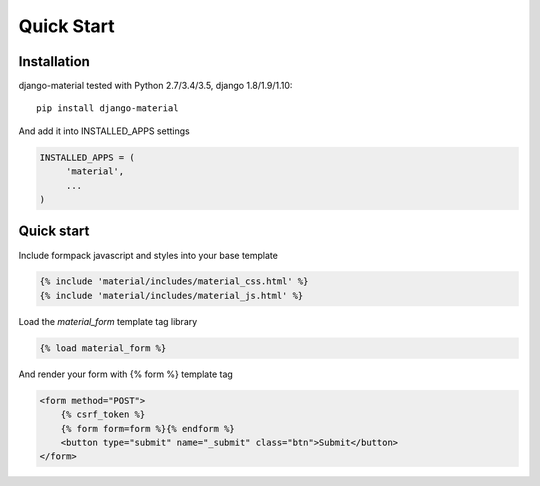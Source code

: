 ===========
Quick Start
===========

           
Installation
============

django-material tested with Python 2.7/3.4/3.5, django 1.8/1.9/1.10::

    pip install django-material

And add it into INSTALLED_APPS settings

.. code-block:: python

    INSTALLED_APPS = (
         'material',
         ...
    )

Quick start
===========

Include formpack javascript and styles into your base template 

.. code-block:: html

    {% include 'material/includes/material_css.html' %}
    {% include 'material/includes/material_js.html' %}


Load the `material_form` template tag library

.. code-block:: html

        {% load material_form %}

And render your form with {% form %} template tag

.. code-block:: html

    <form method="POST">
        {% csrf_token %}
        {% form form=form %}{% endform %}
        <button type="submit" name="_submit" class="btn">Submit</button>
    </form>
